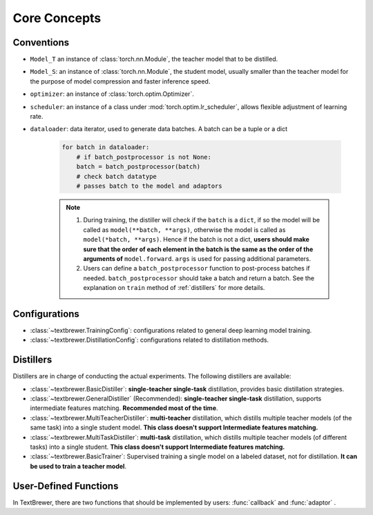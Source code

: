 Core Concepts
#############

Conventions
===========

* ``Model_T`` an instance of :class:`torch.nn.Module`, the teacher model that to be distilled.

* ``Model_S``: an instance of :class:`torch.nn.Module`, the student model, usually smaller than the teacher model for the purpose of model compression and faster inference speed.

* ``optimizer``: an instance of :class:`torch.optim.Optimizer`.

* ``scheduler``: an instance of a class under :mod:`torch.optim.lr_scheduler`, allows flexible adjustment of learning rate.

* ``dataloader``: data iterator, used to generate data batches. A batch can be a tuple or a dict

    .. code-block:: python

        for batch in dataloader:
            # if batch_postprocessor is not None:
            batch = batch_postprocessor(batch)
            # check batch datatype
            # passes batch to the model and adaptors

    .. note:: 
        1. During training, the distiller will check if the ``batch`` is a ``dict``, if so the model will be called as ``model(**batch, **args)``, otherwise the model is called as ``model(*batch, **args)``. Hence if the batch is not a dict, **users should make sure that the order of each element in the batch is the same as the order of the arguments of** ``model.forward``. ``args`` is used for passing additional parameters.
        2. Users can define a ``batch_postprocessor`` function to post-process batches if needed. ``batch_postprocessor`` should take a batch and return a batch. See the explanation on ``train`` method of :ref:`distillers` for more details.


Configurations
==============

* :class:`~textbrewer.TrainingConfig`: configurations related to general deep learning model training.
* :class:`~textbrewer.DistillationConfig`: configurations related to distillation methods.

Distillers
==========

Distillers are in charge of conducting the actual experiments. The following distillers are available:

* :class:`~textbrewer.BasicDistiller`: **single-teacher single-task** distillation, provides basic distillation strategies.
* :class:`~textbrewer.GeneralDistiller` (Recommended): **single-teacher single-task** distillation, supports intermediate features matching. **Recommended most of the time**.
* :class:`~textbrewer.MultiTeacherDistiller`: **multi-teacher** distillation, which distills multiple teacher models (of the same task) into a single student model. **This class doesn't support Intermediate features matching.**
* :class:`~textbrewer.MultiTaskDistiller`: **multi-task** distillation, which distills multiple teacher models (of different tasks) into a single student. **This class doesn't support Intermediate features matching.**
* :class:`~textbrewer.BasicTrainer`: Supervised training a single model on a labeled dataset, not for distillation. **It can be used to train a teacher model**.

User-Defined Functions
======================

In TextBrewer, there are two functions that should be implemented by users: :func:`callback` and :func:`adaptor` .

.. function:: callback(model, step) -> None

    At each checkpoint, after saving the student model, the `callback` function will be called by the distiller. `callback` can be used to evaluate the performance of the student model at each checkpoint.
    
    .. Note:: 
        If users want to do an evaluation in the callback, remember to add ``model.eval()`` in the callback.

   :param torch.nn.Module model: the student model
   :param int step: the current training step



.. function:: adaptor(batch, model_inputs) -> dict

    It converts the model inputs and outputs to the specified format so that they can be recognized by the distiller. At each training step, batch and model outputs will be passed to the `adaptor`; `adaptor` reorganize the data and returns a dict.
 
    The functionality of the `adaptor` is shown in the figure below:

    .. image:: ../../pics/adaptor.png
        :width: 375px
        :align: center

    :param batch: the input batch to the model
    :param model_outputs: the outputs returned by the model
    :rtype: dict
    :return: a dictionary that may contain the following keys and values:


        * '**logits**' :  ``List[torch.Tensor]`` or ``torch.Tensor``

          The inputs to the final softmax. Each tensor should have the shape (*batch_size*, *num_labels*) or (*batch_size*, *length*, *num_labels*).

        * '**logits_mask**': ``List[torch.Tensor]`` or ``torch.Tensor``

          0/1 matrix, which masks logits at specified positions. The positions where *mask==0* won't be included in the calculation of loss on logits. Each tensor should have the shape (*batch_size*, *length*).

        * '**labels**': ``List[torch.Tensor]`` or ``torch.Tensor``

          Ground-truth labels of the examples. Each tensor should have the shape (*batch_size*,) or (*batch_size*, *length*).

        .. Note::

            * **logits_mask** only works for logits with shape (*batch_size*, *length*, *num_labels*). It's used to mask along the length dimension, commonly used in sequence labeling tasks.

            * **logits**, **logits_mask** and **labels** should either all be lists of tensors, or all be tensors.

        * '**losses**' :  ``List[torch.Tensor]``

          It stores pre-computed losses, for example, the cross-entropy between logits and ground-truth labels. All the losses stored here would be summed and weighted by `hard_label_weight` and added to the total loss. Each tensor in the list should be a scalar.

        * '**attention**': ``List[torch.Tensor]``

          List of attention matrices, used to compute intermediate feature matching loss. Each tensor should have the shape (*batch_size*, *num_heads*, *length*, *length*) or (*batch_size*, *length*, *length*), depending on what attention loss is used. Details about various loss functions can be found at :ref:`intermediate_losses`.

        * '**hidden**': ``List[torch.Tensor]``

          List of hidden states used to compute intermediate feature matching loss. Each tensor should have the shape (*batch_size*, *length*, *hidden_dim*).

        * '**inputs_mask**' : ``torch.Tensor``

          0/1 matrix, performs masking on **attention** and **hidden**, should have the shape (*batch_size*, *length*).

        .. Note::
          These keys are all optional:

          * If there is no **inputs_mask** or **logits_mask**, then it's considered as no masking.
          * If not there is no intermediate feature matching loss, you can ignore **attention** and **hidden**.
          * If you don't want to add loss of the original hard labels, you can set ``hard_label_weight=0`` in the :class:`~~textbrewer.DistillationConfig` and ignore **losses**.
          * If **logits** is not provided, the KD loss of the logits will be omitted.
          * **labels** is required if and only if  ``probability_shift==True``.
          * You shouldn't ignore all the keys, otherwise the training won't start :)

          In most cases **logits** should be provided, unless you are doing multi-stage training or non-classfification tasks, etc.

    Example::

      '''
      Suppose the model outputs are: logits, sequence_output, total_loss
      class MyModel():
        def forward(self, input_ids, attention_mask, labels, ...):
          ...
          return logits, sequence_output, total_loss

      logits: Tensor of shape (batch_size, num_classes)
      sequence_output: List of tensors of (batch_size, length, hidden_dim)
      total_loss: scalar tensor 

      model inputs are:
      input_ids      = batch[0] : input_ids (batch_size, length)
      attention_mask = batch[1] : attention_mask (batch_size, length)
      labels         = batch[2] : labels (batch_size, num_classes)
      '''
      def SimpleAdaptor(batch, model_outputs):
        return {'logits': (model_outputs[0],),
            'hidden': model.outputs[1],
            'inputs_mask': batch[1]}